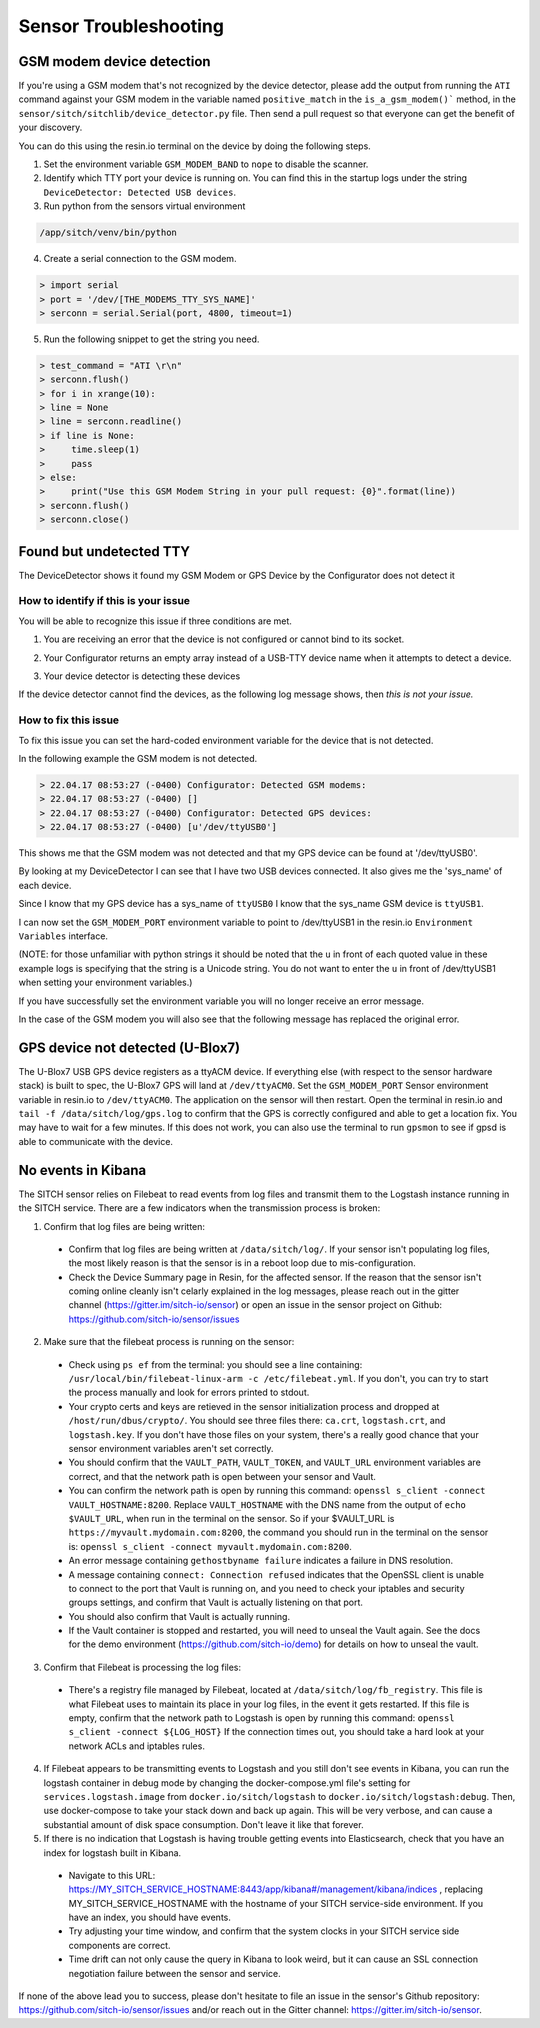 ----------------------
Sensor Troubleshooting
----------------------


GSM modem device detection
--------------------------

If you're using a GSM modem that's not recognized by the device detector,
please add the output from running the ``ATI`` command against your GSM modem in
the variable named ``positive_match`` in the ``is_a_gsm_modem()``` method, in the
``sensor/sitch/sitchlib/device_detector.py`` file.  Then send a pull request so
that everyone can get the benefit of your discovery.

You can do this using the resin.io terminal on the device by doing the following steps.

1. Set the environment variable ``GSM_MODEM_BAND`` to ``nope`` to disable the scanner.

2. Identify which TTY port your device is running on. You can find this in the startup logs under the string ``DeviceDetector: Detected USB devices``.

3. Run python from the sensors virtual environment


.. code-block:: bash

    /app/sitch/venv/bin/python


4. Create a serial connection to the GSM modem.

.. code-block:: python

    > import serial
    > port = '/dev/[THE_MODEMS_TTY_SYS_NAME]'
    > serconn = serial.Serial(port, 4800, timeout=1)


5. Run the following snippet to get the string you need.


.. code-block:: python

    > test_command = "ATI \r\n"
    > serconn.flush()
    > for i in xrange(10):
    > line = None
    > line = serconn.readline()
    > if line is None:
    >     time.sleep(1)
    >     pass
    > else:
    >     print("Use this GSM Modem String in your pull request: {0}".format(line))
    > serconn.flush()
    > serconn.close()


Found but undetected TTY
------------------------

The DeviceDetector shows it found my GSM Modem or GPS Device by the Configurator does not detect it

How to identify if this is your issue
*************************************

You will be able to recognize this issue if three conditions are met.

1. You are receiving an error that the device is not configured or cannot bind to its socket.

.. code-block:: guess
    :name: GSM_Modem_configuration_error

  > 22.04.17 08:41:58 (-0400) Runner: Starting GSM Modem consumer thread...
  > 22.04.17 08:41:58 (-0400) Runner: GSM modem configured for None
  > 22.04.17 08:41:58 (-0400) Runner: No GSM modem auto-detected or otherwise configured!
  > 22.04.17 08:41:58 (-0400) Runner: GSM scanning not configured

.. code-block:: guess
    :name: One_example_of_GPS_device_errors

  > 22.04.17 08:41:58 (-0400) gpsd:ERROR: can't bind to local socket /dev/ttyUSB0


2. Your Configurator returns an empty array instead of a USB-TTY device name when it attempts to detect a device.

.. code-block:: guess
    :name: USB-TTY_not_found

  > 22.04.17 08:53:27 (-0400) Configurator: Detected GSM modems:
  > 22.04.17 08:53:27 (-0400) []
  > 22.04.17 08:53:27 (-0400) Configurator: Detected GPS devices:
  > 22.04.17 08:53:27 (-0400) []


.. code-block:: guess
    :name: USB-TTY_correctly_found

  > 22.04.17 08:53:27 (-0400) Configurator: Detected GSM modems:
  > 22.04.17 08:53:27 (-0400) [u'/dev/ttyUSB1']
  > 22.04.17 08:53:27 (-0400) Configurator: Detected GPS devices:
  > 22.04.17 08:53:27 (-0400) [u'/dev/ttyUSB0']

3. Your device detector is detecting these devices

.. code-block:: guess
    :name: Correctly_detected_devices

  > 22.04.17 08:52:42 (-0400) DeviceDetector: Initializing Device Detector...
  > 22.04.17 08:52:42 (-0400) DeviceDetector: Detected USB devices:
  > 22.04.17 08:52:42 (-0400)     [{'dev_path': u'/devices/platform/soc/3f980000.usb/usb1/1-1/1-1.2/1-1.2:1.0/ttyUSB0',
  > 22.04.17 08:52:42 (-0400)       'device_type': None,
  > 22.04.17 08:52:42 (-0400)       'driver': u'pl2303',
  > 22.04.17 08:52:42 (-0400)       'subsystem': u'usb-serial',
  > 22.04.17 08:52:42 (-0400)       'sys_name': u'ttyUSB0',
  > 22.04.17 08:52:42 (-0400)       'sys_path': u'/sys/devices/platform/soc/3f980000.usb/usb1/1-1/1-1.2/1-1.2:1.0/ttyUSB0'},
  > 22.04.17 08:52:42 (-0400)      {'dev_path': u'/devices/platform/soc/3f980000.usb/usb1/1-1/1-1.4/1-1.4:1.0/ttyUSB1',
  > 22.04.17 08:52:42 (-0400)       'device_type': None,
  > 22.04.17 08:52:42 (-0400)       'driver': u'pl2303',
  > 22.04.17 08:52:42 (-0400)       'subsystem': u'usb-serial',
  > 22.04.17 08:52:42 (-0400)       'sys_name': u'ttyUSB1',
  > 22.04.17 08:52:42 (-0400)       'sys_path': u'/sys/devices/platform/soc/3f980000.usb/usb1/1-1/1-1.4/1-1.4:1.0/ttyUSB1'}]

If the device detector cannot find the devices, as the following log message shows, then *this is not your issue.*

.. code-block:: guess
    :name: Detector_cannot_find_devices

  > 22.04.17 08:52:42 (-0400) DeviceDetector: Initializing Device Detector...
  > 22.04.17 08:52:42 (-0400) DeviceDetector: Detected USB devices:
  > 22.04.17 08:52:42 (-0400) []



How to fix this issue
*********************

To fix this issue you can set the hard-coded environment variable for the device that is not detected.

In the following example the GSM modem is not detected.

.. code-block:: guess

  > 22.04.17 08:53:27 (-0400) Configurator: Detected GSM modems:
  > 22.04.17 08:53:27 (-0400) []
  > 22.04.17 08:53:27 (-0400) Configurator: Detected GPS devices:
  > 22.04.17 08:53:27 (-0400) [u'/dev/ttyUSB0']

This shows me that the GSM modem was not detected and that my GPS device can be found at '/dev/ttyUSB0'.

By looking at my DeviceDetector I can see that I have two USB devices connected. It also gives me the 'sys_name' of each device.

.. code-block:: guess
    :name: Device_Detector_USB_device_information

  > 22.04.17 08:52:42 (-0400) DeviceDetector: Detected USB devices:
  > 22.04.17 08:52:42 (-0400)     [{'dev_path': u'/devices/platform/soc/3f980000.usb/usb1/1-1/1-1.2/1-1.2:1.0/ttyUSB0',
  > 22.04.17 08:52:42 (-0400)       'device_type': None,
  > 22.04.17 08:52:42 (-0400)       'driver': u'pl2303',
  > 22.04.17 08:52:42 (-0400)       'subsystem': u'usb-serial',
  > 22.04.17 08:52:42 (-0400)       'sys_name': u'ttyUSB0',
  > 22.04.17 08:52:42 (-0400)       'sys_path': u'/sys/devices/platform/soc/3f980000.usb/usb1/1-1/1-1.2/1-1.2:1.0/ttyUSB0'},
  > 22.04.17 08:52:42 (-0400)      {'dev_path': u'/devices/platform/soc/3f980000.usb/usb1/1-1/1-1.4/1-1.4:1.0/ttyUSB1',
  > 22.04.17 08:52:42 (-0400)       'device_type': None,
  > 22.04.17 08:52:42 (-0400)       'driver': u'pl2303',
  > 22.04.17 08:52:42 (-0400)       'subsystem': u'usb-serial',
  > 22.04.17 08:52:42 (-0400)       'sys_name': u'ttyUSB1',
  > 22.04.17 08:52:42 (-0400)       'sys_path': u'/sys/devices/platform/soc/3f980000.usb/usb1/1-1/1-1.4/1-1.4:1.0/ttyUSB1'}]


Since I know that my GPS device has a sys_name of ``ttyUSB0`` I know that the sys_name GSM device is ``ttyUSB1``.

I can now set the ``GSM_MODEM_PORT`` environment variable to point to /dev/ttyUSB1 in the resin.io ``Environment Variables`` interface.

(NOTE: for those unfamiliar with python strings it should be noted that the ``u`` in front of each quoted value in these example logs is specifying that the string is a Unicode string. You do not want to enter the ``u`` in front of /dev/ttyUSB1  when setting your environment variables.)


If you have successfully set the environment variable you will no longer receive an error message.

In the case of the GSM modem you will also see that the following message has replaced the original error.

.. code-block:: guess
    :name: GSM_modem_error_replacement

  > 22.04.17 08:53:33 (-0400) Runner: Starting GSM Modem consumer thread...
  > 22.04.17 08:53:33 (-0400) Runner: GSM modem configured for /dev/ttyUSB1
  > 22.04.17 08:53:33 (-0400) GSM: opening serial port: /dev/ttyUSB1


GPS device not detected (U-Blox7)
-----------------------

The U-Blox7 USB GPS device registers as a ttyACM device.  If everything else
(with respect to the sensor hardware stack) is built to spec, the U-Blox7 GPS
will land at ``/dev/ttyACM0``.  Set the ``GSM_MODEM_PORT`` Sensor environment
variable in resin.io to ``/dev/ttyACM0``.  The application on the sensor will
then restart.  Open the terminal in resin.io and
``tail -f /data/sitch/log/gps.log`` to confirm that the GPS is correctly
configured and able to get a location fix.  You may have to wait for a few
minutes.  If this does not work, you can also use the terminal to run
``gpsmon`` to see if gpsd is able to communicate with the device.


No events in Kibana
-------------------

The SITCH sensor relies on Filebeat to read events from log files and transmit
them to the Logstash instance running in the SITCH service.  There are a few
indicators when the transmission process is broken:

1. Confirm that log files are being written:
  * Confirm that log files are being written at ``/data/sitch/log/``.  If your sensor isn't populating log files, the most likely reason is that the sensor is in a reboot loop due to mis-configuration.
  * Check the Device Summary page in Resin, for the affected sensor. If the reason that the sensor isn't coming online cleanly isn't celarly explained in the log messages, please reach out in the gitter channel (https://gitter.im/sitch-io/sensor) or open an issue in the sensor project on Github: https://github.com/sitch-io/sensor/issues
2. Make sure that the filebeat process is running on the sensor:
  * Check using ``ps ef`` from the terminal: you should see a line containing: ``/usr/local/bin/filebeat-linux-arm -c /etc/filebeat.yml``.  If you don't, you can try to start the process manually and look for errors printed to stdout.
  * Your crypto certs and keys are retieved in the sensor initialization process and dropped at ``/host/run/dbus/crypto/``.  You should see three files there: ``ca.crt``, ``logstash.crt``, and ``logstash.key``.  If you don't have those files on your system, there's a really good chance that your sensor environment variables aren't set correctly.
  * You should confirm that the ``VAULT_PATH``, ``VAULT_TOKEN``, and ``VAULT_URL`` environment variables are correct, and that the network path is open between your sensor and Vault.
  * You can confirm the network path is open by running this command: ``openssl s_client -connect VAULT_HOSTNAME:8200``.  Replace ``VAULT_HOSTNAME`` with the DNS name from the output of ``echo $VAULT_URL``, when run in the terminal on the sensor.  So if your $VAULT_URL is ``https://myvault.mydomain.com:8200``, the command you should run in the terminal on the sensor is: ``openssl s_client -connect myvault.mydomain.com:8200``.
  * An error message containing ``gethostbyname failure`` indicates a failure in DNS resolution.
  * A message containing ``connect: Connection refused`` indicates that the OpenSSL client is unable to connect to the port that Vault is running on, and you need to check your iptables and security groups settings, and confirm that Vault is actually listening on that port.
  * You should also confirm that Vault is actually running.
  * If the Vault container is stopped and restarted, you will need to unseal the Vault again.  See the docs for the demo environment (https://github.com/sitch-io/demo) for details on how to unseal the vault.
3. Confirm that Filebeat is processing the log files:
  * There's a registry file managed by Filebeat, located at ``/data/sitch/log/fb_registry``.  This file is what Filebeat uses to maintain its place in your log files, in the event it gets restarted.  If this file is empty, confirm that the network path to Logstash is open by running this command: ``openssl s_client -connect ${LOG_HOST}``  If the connection times out, you should take a hard look at your network ACLs and iptables rules.
4. If Filebeat appears to be transmitting events to Logstash and you still don't see events in Kibana, you can run the logstash container in debug mode by changing the docker-compose.yml file's setting for ``services.logstash.image`` from ``docker.io/sitch/logstash`` to ``docker.io/sitch/logstash:debug``.  Then, use docker-compose to take your stack down and back up again.  This will be very verbose, and can cause a substantial amount of disk space consumption.  Don't leave it like that forever.
5. If there is no indication that Logstash is having trouble getting events into Elasticsearch, check that you have an index for logstash built in Kibana.
  * Navigate to this URL: https://MY_SITCH_SERVICE_HOSTNAME:8443/app/kibana#/management/kibana/indices , replacing MY_SITCH_SERVICE_HOSTNAME with the hostname of your SITCH service-side environment.  If you have an index, you should have events.
  * Try adjusting your time window, and confirm that the system clocks in your SITCH service side components are correct.
  * Time drift can not only cause the query in Kibana to look weird, but it can cause an SSL connection negotiation failure between the sensor and service.

If none of the above lead you to success, please don't hesitate to file an issue in the sensor's Github repository: https://github.com/sitch-io/sensor/issues and/or reach out in the Gitter channel: https://gitter.im/sitch-io/sensor.
